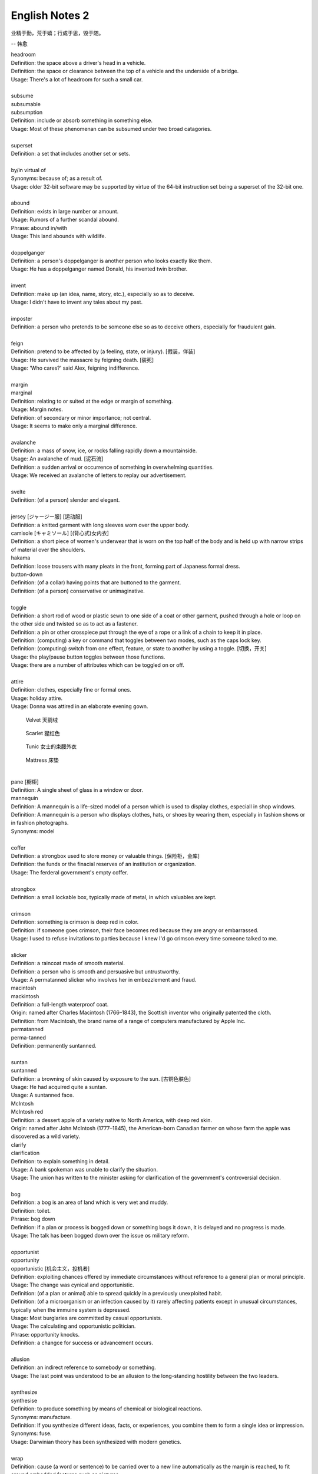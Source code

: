 ***************
English Notes 2
***************

业精于勤，荒于嬉；行成于思，毁于随。

--  韩愈

| headroom
| Definition: the space above a driver's head in a vehicle.
| Definition: the space or clearance between the top of a vehicle and the underside of a bridge.
| Usage: There's a lot of headroom for such a small car.
| 
| subsume
| subsumable
| subsumption
| Definition: include or absorb something in something else.
| Usage: Most of these phenomenan can be subsumed under two broad catagories.
|
| superset
| Definition: a set that includes another set or sets.
|
| by/in virtual of
| Synonyms: because of; as a result of.
| Usage: older 32-bit software may be supported by virtue of the 64-bit instruction set being a superset of the 32-bit one.
|
| abound
| Definition: exists in large number or amount.
| Usage: Rumors of a further scandal abound.
| Phrase: abound in/with
| Usage: This land abounds with wildlife.
| 
| doppelganger
| Definition: a person's doppelganger is another person who looks exactly like them.
| Usage: He has a doppelganger named Donald, his invented twin brother.
| 
| invent
| Definition: make up (an idea, name, story, etc.), especially so as to deceive.
| Usage: I didn't have to invent any tales about my past.
| 
| imposter
| Definition: a person who pretends to be someone else so as to deceive others, especially for fraudulent gain.
| 
| feign
| Definition: pretend to be affected by (a feeling, state, or injury). [假装，佯装]
| Usage: He survived the massacre by feigning death. [装死]
| Usage: 'Who cares?' said Alex, feigning indifference. 
| 
| margin
| marginal
| Definition: relating to or suited at the edge or margin of something.
| Usage: Margin notes.
| Definition: of secondary or minor importance; not central.
| Usage: It seems to make only a marginal difference.
| 
| avalanche
| Definition: a mass of snow, ice, or rocks falling rapidly down a mountainside.
| Usage: An avalanche of mud. [泥石流]
| Definition: a sudden arrival or occurrence of something in overwhelming quantities.
| Usage: We received an avalanche of letters to replay our advertisement.
| 
| svelte
| Definition: (of a person) slender and elegant.
| 
| jersey [ジャージー服] [运动服]
| Definition: a knitted garment with long sleeves worn over the upper body.
| camisole [キャミソール] [(背心式)女内衣]
| Definition: a short piece of women's underwear that is worn on the top half of the body and is held up with narrow strips of material over the shoulders.
| hakama
| Definition: loose trousers with many pleats in the front, forming part of Japaness formal dress.
| button-down
| Definition: (of a collar) having points that are buttoned to the garment.
| Definition: (of a person) conservative or unimaginative.
| 
| toggle
| Definition: a short rod of wood or plastic sewn to one side of a coat or other garment, pushed through a hole or loop on the other side and twisted so as to act as a fastener.
| Definition: a pin or other crosspiece put through the eye of a rope or a link of a chain to keep it in place.
| Definition: (computing) a key or command that toggles between two modes, such as the caps lock key.
| Definition: (computing) switch from one effect, feature, or state to another by using a toggle. [切换，开关]
| Usage: the play/pause button toggles between those functions.
| Usage: there are a number of attributes which can be toggled on or off.
| 
| attire
| Definition: clothes, especially fine or formal ones.
| Usage: holiday attire.
| Usage: Donna was attired in an elaborate evening gown.

.. image:: images/toggle.jpg
.. image:: images/clothe_toggle.jpg
.. image:: images/Wool-Toggle-Coat.jpeg

.. image:: images/hakama.png
.. image:: images/jersey.jpg
.. image:: images/camisole.jpeg
.. image:: images/difference-between-a-button-up-and-a-button-down-shirt.jpg
.. figure:: images/Red-Velvet-Skater-Dress.jpg

   Velvet 天鹅绒

.. figure:: images/scarlett_coat.jpg

   Scarlet 猩红色

.. figure:: images/balenciaga-red-suspended-tunic.jpg

   Tunic 女士的束腰外衣

.. figure:: images/mattress.png
   
   Mattress 床垫

|
| pane [橱柜]
| Definition: A single sheet of glass in a window or door.
| mannequin
| Definition: A mannequin is a life-sized model of a person which is used to display clothes, especiall in shop windows.
| Definition: A mannequin is a person who displays clothes, hats, or shoes by wearing them, especially in fashion shows or in fashion photographs.
| Synonyms: model

.. image:: images/isabelle-daeron-window-display.jpg
.. image:: images/mannequin.png

|
| coffer
| Definition: a strongbox used to store money or valuable things. [保险柜，金库]
| Definition: the funds or the finacial reserves of an institution or organization.
| Usage: The ferderal government's empty coffer.
| 
| strongbox
| Definition: a small lockable box, typically made of metal, in which valuables are kept.
| 
| crimson
| Definition: something is crimson is deep red in color.
| Definition: if someone goes crimson, their face becomes red because they are angry or embarrassed.
| Usage: I used to refuse invitations to parties because I knew I'd go crimson every time someone talked to me.
| 
| slicker
| Definition: a raincoat made of smooth material.
| Definition: a person who is smooth and persuasive but untrustworthy.
| Usage: A permatanned slicker who involves her in embezzlement and fraud.

.. image:: images/slicker.jpg

| macintosh
| mackintosh
| Definition: a full-length waterproof coat.
| Origin: named after Charles Macintosh (1766–1843), the Scottish inventor who originally patented the cloth.
| Definition: from Macintosh, the brand name of a range of computers manufactured by Apple Inc.

.. image:: images/macintosh.jpg

| permatanned
| perma-tanned
| Definition: permanently suntanned.
| 
| suntan
| suntanned
| Definition: a browning of skin caused by exposure to the sun. [古铜色肤色]
| Usage: He had acquired quite a suntan.
| Usage: A suntanned face.

.. image:: images/suntanned_skin.jpg

| McIntosh
| McIntosh red
| Definition: a dessert apple of a variety native to North America, with deep red skin.
| Origin: named after John McIntosh (1777–1845), the American-born Canadian farmer on whose farm the apple was discovered as a wild variety.

.. image:: images/mcintosh_red.jpeg

| clarify
| clarification
| Definition: to explain something in detail.
| Usage: A bank spokeman was unable to clarify the situation.
| Usage: The union has written to the minister asking for clarification of the government's controversial decision.
| 
| bog
| Definition: a bog is an area of land which is very wet and muddy.
| Definition: toilet.
| Phrase: bog down
| Definition: if a plan or process is bogged down or something bogs it down, it is delayed and no progress is made.
| Usage: The talk has been bogged down over the issue os military reform.
| 
| opportunist
| opportunity
| opportunistic [机会主义，投机者]
| Definition: exploiting chances offered by immediate circumstances without reference to a general plan or moral principle.
| Usage: The change was cynical and opportunistic.
| Definition: (of a plan or animal) able to spread quickly in a previously unexploited habit.
| Definition: (of a microorganism or an infection caused by it) rarely affecting patients except in unusual circumstances, typically when the immuine system is depressed.
| Usage: Most burglaries are committed by casual opportunists.
| Usage: The calculating and opportunistic politician.
| Phrase: opportunity knocks.
| Definition: a changce for success or advancement occurs.
| 
| allusion
| Definition: an indirect reference to somebody or something.
| Usage: The last point was understood to be an allusion to the long-standing hostility between the two leaders.
| 
| synthesize
| synthesise
| Definition: to produce something by means of chemical or biological reactions.
| Synonyms: manufacture.
| Definition: If you synthesize different ideas, facts, or experiences, you combine them to form a single idea or impression.
| Synonyms: fuse.
| Usage: Darwinian theory has been synthesized with modern genetics.
| 
| wrap
| Definition: cause (a word or sentence) to be carried over to a new line automatically as the margin is reached, to fit around embedded features such as pictures.
| Usage: Words are wrapped to the next line if they are too long.
| Definition: finish filming or recording. [杀青]
| Usage: We wrapped on schedule three days later.
| Definition: a veil of secrecy maintained about something, especially a new project.
| Usage: Details of the police operation are being kept under wraps.
| Phrase: wrap something up
| Definition: win a game or competition.
| Synonyms: trounce; thrash.
| Usage: Australia wrapped up the series 4-0.
| Definition: complete or conclude a discussion or agreement.
| Usage: They hope to wrap up negotiations within sixty days.
| Phrase: be wrapped up in.
| Definition: be so absorbed in (something) that one doesn't notice other people or other things.
| Usage: He was too wrapped up in the historic importance of his compaign.
| Phrase: wrap up
| Definition: (also wrap someone up) put on (or dress someone in) warm clothes.
| Usage: Tim was well wrapped up against the weather.
| Definition: (also wrap it up) be quite; stop talking or making a noise. 
| 
| top-notch
| top-notcher
| Definition: of the highest quality.
| Usage: a top-notch hotel.
| 
| atrocious
| Definition: of a very poor quality; extremely bad or unpleasant.
| Usage: He attempted an atrocious imitation of my English accent.
| Definition: horrifyingly wicked.
| Usage: Atrocious cruelties.
| 
| back-burner
| Definition: postpone consideration of or an action on.
| Usage: A planned test of new ale has been back-burnered.
| 
| silver bullet
| Definition: a bullet made of silver, used in fiction as a supposedly magical method of killing werewolves.
| Definition: a simple and seemingly magical solution to a complicated problem.
| Usage: There is no silver bullet here that will make the biosimilar market go gangbusters.
|
| low-hanging fruit [唾手可得]
| Definition: a thing or person that can be won, obtained, or persuaded with little effort.
| Usage: we know mining our own customer base is low-hanging fruit.
|
| salvage
| Definition: rescue (a wrecked or disabled ship or its cargo) from loss at sea.
| Definition: If you manage to salvage a difficult situation, you manage to get something useful from it so that it is not a complete failure.
| Usage: Diplomats are still hoping to salvage something from the meeting.
| 
| oxymoron
| oxymoronic [自相矛盾]
| Definition: a figure of speech in which apparently contradictory terms appeared in conjunction.
| Usage: Faith unfaithful kept him falsely true.
| 
| compendium
| Definition: a short but detailed collection of information, usually in a book.
| Usage: The Roman Catholic Church has issued a compendium of its teachings.
| 
| blindside
| blind side [盲点]
| Definition: a direction in which a person has a poor view of approaching traffic or danger.
| Definition: hit or attack (someone) on their blind side.
| Usage: A punch delivered on the referee's blind side.
| Definition: make (someone) unable to perceive the truth of a situation.
| Usage: We got blindsided by our own government.
| 
| stumble
| Definition: trip or momentarily lose one's balance; almost fall. [蹒跚，踉跄]
| Usage: I stumbled into the telephone box and dialed 911.
| Definition: make a mistake or repeated mistakes in speaking.
| Usage: She stumbled over the words. [结结巴巴]
| Definition: stumble across/on/upon
| Usage: A policeman stumbled across a gang of youths.
| 
| extol
| Definition: to praise (someone or something) enthusiastically.
| Usage: He extolled the virtues of the Russian people.
| 
| one-stop
| Definition: a one-stop shop is a place where you can buy everything you need for a particular purpose.
| 
| streak
| Definition: a long stipe or mark on a surface which contrasts with the surface because it's a different color.
| Usage: There are dark streaks on the surface of the moon.
| Usage: A streak of oil. [油迹线]
| Definition: a narrow line of bacteria smeared on the surface of a solid culture medium. [固态培养基]
| 
| show-stopping
| Definition: a show-stopping performance or product is very impressive.
| 
| roadblock [路障]
| Definition: a barrier or barricade on a road, especially one set up by the authorities to stop and examine traffic.
| Definition: a hindrance or obstruction.
| Usage: The biggest roadblock to solar power is its price tag.
|  
| wreak
| Definition: cause (a large amount of damage or harm).
| Usage: Torrential rainstorm wreaked havoc yesterday.
| Definition: inflict (vengeance).
| Usage: He swore to wreak vengeance on those who had betrayed him.
| 
| kitchen sink
| Definition: a sink in a kitchen, used for washing dishes and preparing food. [水池]
| Usage: The traditional view of women as dedicated housewives tied to the kitchen sink is all but extinct.
| Definition: (in art forms) characterized by great realism in the depiction of drab or sordid subjects.
| Usage: a kitchen-sink drama. [极端现实主义戏剧]
| Pharse: everything but the kitchen sink
| Usage: everything imaginable.

.. sidebar:: Kitchen-sink drama

   .. image:: images/kitchen-sink-drama.jpg

Kitchen sink realism (or kitchen sink drama) is a term coined to describe a British cultural movement
that developed in the late 1950s and early 1960s in theatre, art, novels, film and television plays,
whose protagonists usually could be described as "angry young men" who were disillusioned with modern
society.

|
| drab [单调乏味]
| Definition: lacking brightness or interest; drearily dull.
| Usage: the landscape was drab and gray. 
| 
| sordid
| Definition: involving ignoble actions and motives; arousing moral distaste and contempt.
| Usage: The story paints a sordid picture of bribes and scams.
| Definition: very dirty and unpleasant. [污秽不堪]
| Usage: The overcrowded housing conditions were sordid and degrading.
| 
| proverbial
| Definition: (of a word or phrase) referred to in a proverb or idiom.
| Usage: I'm going to stick out like the proverbial sore thumb.
| Definition: well known, especially so as to be stereotypical.
| Usage: The Welsh people, whose hospitality is proverbial.
| 
| stick/stand out like a sore thumb
| Definition: to be very obvious or noticeable.
| Usage: Do you think I would stick out like a sore thumb at the party if I wear this coat?
|
| bale
| Definition: a bundle of paper, hay, cotton, etc., tightly wrapped and bound with cords or hoops.
| Usage: the fire destroyed 500 bales of hay. [麦秸垛，干草堆]
| make (something) into bales.
| Definition: they baled a lot of good hay.
|
| glean 
| Definition: extract (information) from various sources.
| Usage: The information is gleaned from press clippings.
| Definiton: gather (leftover grain or other produce) after a harvest (as noun gleaning). 
| Usage: The conditions of farm workers in the 1890s made gleaning essential. [捡拾麦穗]
|

Gleaning is the act of collecting leftover crops from farmers' fields
after they have been commercially harvested or on fields where it is
not economically profitable to harvest. It is a practice described in
the Hebrew Bible that became a legally enforced entitlement of the poor
in a number of Christian kingdoms.

.. image:: images/hay_bales.jpg 
.. figure:: images/The_Gleaners.jpg
   :align: center

   The Gleaners by Jean-François Millet, 1857

| 
| gyrate
| gyrator
| Definition: move or cause to move in a circle or spiral, especially quickly.
| Usage: Their wings gyrate through the water like paddle wheels.
| Definition: dance in a wild or suggestive manner.
| Usage: Strippers gyrated to rock music on a low stage. [脱衣舞]
| 
| axiom
| axiomatic
| Definition: self-evident or unquestionable.
| Usage: Tt is axiomatic that dividends have to be financed.
| Definition: chiefly Mathematics relating to or containing axioms. [公理]
| 
| comforter
| Definition: (North American) a warm quilt. [床被]
| Definition: a person or thing that provides consolation.
| 
| solace
| Definition: to give comfort or cheer to (a person) in time of sorrow or distress.
| Usage: His grandchildren were a solace in his old age. [安慰，慰藉]
| Usage: He tried to seek solace in the whisky bottle. [借酒浇愁]
|
| surefire
| Definition: a surefire thing is something that is certain to succeed or win.
| Synonyms: guaranteed.
| Usage: A surefire best seller.
| Usage: The reason these two signals can’t be ignored is to provide the kernel and the superuser with a surefire way of either killing or stopping any process.
|
| backfire
| Definition: (of an engine) undergo a mistimed explosion in the cylinder or exhaust
| Usage: a car backfired in the road. [抛锚]
| Definition: (of a plan or action) rebound adversely on the originator; have the opposite effect to what was intended.
| Usage: overzealous publicity backfired on her. [适得其反]
| Definition: a fire set intentionally to arrest the progress of an approaching fire by creating a burned area in its path, thus depriving the fire of fuel.
| 
| tweak
| Definition: If you tweak something, especially part of someone's body, you hold it between your finger and thumb and twist it or pull it.
| Usage: He tweaked Guy's ear roughly. [拧耳朵]
| Usage: "A handsome offer", she replied, tweaking his cheek. [捏脸颊]
| Definition: If you tweak such as a system or a design, you improve it by making a slight change.
| Synonyms: tune.
| Usage: He expects the system to get even better as the engineers tweak its performance.
| 
| abhore
| Definition: If you abhor something, you hate it very much, especially for moral reason.
| Synonyms: detest.
| Usage: If nature abhors a vacuum, journalists abhor a transition, when there is little news to cover.
|
| by no means
| Synonyms: not at all; certainly not.
| Antonyms: by all means.
| Usage: The result is by no means guaranteed.
| Usage: "May I make a suggestion?", "By all means." 
|
| utensil
| Definition: an implement, container, or other article, especially for household use.
| Usage: Cooking / kitchen utensils. [炊具；厨房用具]

.. image:: images/utensil.jpg
.. figure:: images/aluminum-scoop.jpg

   Scoop
   
| pee
| Definition: urinate.
| Usage: The puppy was peeing on the caret.
| Usage: I really need to take a pee.
| Phrase: pee in one's pants
| Definition:  Literally, to urinate while still wearing one's clothing. 
| Usage: I need you to pull over the car right now, or else I'm going to pee my pants!
| Definition: To be absolutely petrified with terror; to be scared out of one's wits.[吓尿了]
| Usage: I was peeing my pants when that huge burly guy started threatening me and my girlfriend.
| Definition: To laugh in a hysterical or uncontrollable manner. [笑尿了]
| Usage: The joker had the audience peeing their pants!
|
| blister
| Definition: a small bubble on the skin filled with serum and caused by friction, burning, or other damage. [水泡，瘀伤]
| Usage: He had blistered feet.
| Definition: a small bubble or swelling, filled with air or fluid, on the surface of a plant, heated metal, painted wood, or other object.
| Usage: The surface of the door began to blister.
| Definition: British informal, dated an annoying person.
| Usage: the child is a disgusting little blister. [烦人精]
|
| rascal
| Definition: a mischievous or cheeky person, especially a child or man (typically used in an affectionate way).
| Usage: Come here, you little rascal. [淘气鬼，捣蛋鬼]
| 
| mischievous
| Definition: (of a person, animal, or their behavior) causing or showing a fondness for causing trouble in a playful way. 
| Usage: two mischievous kittens had decorated the bed with shredded newspaper.
| Definition: (of an action or thing) causing or intended to cause harm or trouble. 
| Usage: a mischievous allegation for which there is not a shred of evidence.
| 
| shred
| Definition: a strip of some material, such as paper, cloth, or food, that has been torn, cut, or scraped from something larger.
| Usage: Her beautiful dress was torn to shreds.
| 
| wistful 
| Definition: having or showing a feeling of vague or regretful longing.
| Usage: She sighed wistfully. [伤感地]
| Usage: “If only I had known you then,” he said wistfully.
|
| vague
| Definition: of uncertain, indefinite, or unclear character or meaning. 
| Usage: many patients suffer vague symptoms.
| Definition: thinking or communicating in an unfocused or imprecise way. 
| Usage: he had been very vague about his activities.
|

.. figure:: images/sucking_finger.jpeg
   
   Sucking finger

| 
| sidestep
| Definition: avoid (someone or something) by stepping sideways.
| Definition: avoid dealing with or discussing (something problematic or disagreeable).
| Usage: He neatly sidestepped the questions about riots.
| Usage: He cleverly sidestepped the tackle.
|
| tartar
| Definition: a hard calcified deposit that forms on the teeth and contributes to their decay. [齿垢]
| Definition: a deposit of impure potassium(钾) hydrogen tartrate formed during the fermentation of wine.
| 

.. figure:: images/tooth_cleaner.jpg

   toothpaste and toothbrush

morganatic

of or denoting a marriage between a person of royal or noble birth and 
a partner of lower rank, in which neither the spouse of lower rank nor 
any children have any claim to the possessions or title of the spouse of higher rank.


platinum [铂金]

a precious silvery-white metal, the chemical element of atomic number 78. 
It was first encountered by the Spanish in South America in the 16th century, 
and is used in jewelry, electrical contacts, laboratory equipment, and industrial 
catalysts.
   